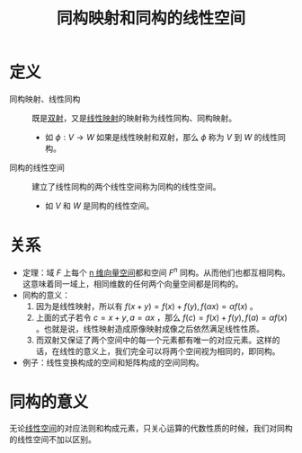#+title: 同构映射和同构的线性空间
#+roam_tags: 线性代数
#+roam_alias: 线性同构

* 定义
- 同构映射、线性同构 :: 既是[[file:20201012215352-双射.org][双射]]，又是[[file:20201019112759-线性映射.org][线性映射]]的映射称为线性同构、同构映射。
  + 如 \(\phi:V \to W\) 如果是线性映射和双射，那么 \(\phi\) 称为 \(V\) 到 \(W\) 的线性同构。
- 同构的线性空间 :: 建立了线性同构的两个线性空间称为同构的线性空间。
  + 如 \(V\) 和 \(W\) 是同构的线性空间。

* 关系
- 定理：域 \(F\) 上每个 [[file:20201022203328-n维向量空间.org][n 维向量空间]]都和空间 \(F^n\) 同构。从而他们也都互相同构。
  这意味着同一域上，相同维数的任何两个向量空间都是同构的。
- 同构的意义：
  1. 因为是线性映射，所以有 \(f(x+y) = f(x)+f(y),f(\alpha x) = \alpha f(x)\) 。
  2. 上面的式子若令 \(c = x+y, a = \alpha x\) ，那么 \(f(c) = f(x)+f(y), f(a) = \alpha f(x)\) 。也就是说，线性映射造成原像映射成像之后依然满足线性性质。
  3. 而双射又保证了两个空间中的每一个元素都有唯一的对应元素。这样的话，在线性的意义上，我们完全可以将两个空间视为相同的，即同构。
- 例子：线性变换构成的空间和矩阵构成的空间同构。

* 同构的意义
无论[[file:20201016153155-线性空间.org][线性空间]]的对应法则和构成元素，只关心运算的代数性质的时候，我们对同构的线性空间不加以区别。

